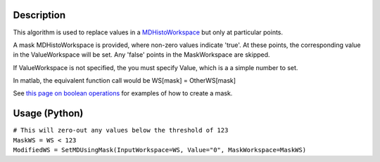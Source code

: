 .. algorithm::

.. summary::

.. alias::

.. properties::

Description
-----------

This algorithm is used to replace values in a
`MDHistoWorkspace <MDHistoWorkspace>`__ but only at particular points.

A mask MDHistoWorkspace is provided, where non-zero values indicate
'true'. At these points, the corresponding value in the ValueWorkspace
will be set. Any 'false' points in the MaskWorkspace are skipped.

If ValueWorkspace is not specified, the you must specify Value, which is
a a simple number to set.

In matlab, the equivalent function call would be WS[mask] =
OtherWS[mask]

See `this page on boolean
operations <MDHistoWorkspace#Boolean_Operations>`__ for examples of how
to create a mask.

Usage (Python)
--------------

| ``# This will zero-out any values below the threshold of 123``
| ``MaskWS = WS < 123``
| ``ModifiedWS = SetMDUsingMask(InputWorkspace=WS, Value="0", MaskWorkspace=MaskWS)``

.. algm_categories::
